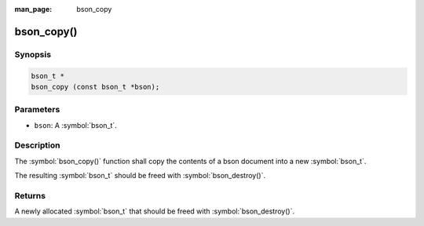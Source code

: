 :man_page: bson_copy

bson_copy()
===========

Synopsis
--------

.. code-block:: c

  bson_t *
  bson_copy (const bson_t *bson);

Parameters
----------

* ``bson``: A :symbol:`bson_t`.

Description
-----------

The :symbol:`bson_copy()` function shall copy the contents of a bson document into a new :symbol:`bson_t`.

The resulting :symbol:`bson_t` should be freed with :symbol:`bson_destroy()`.

Returns
-------

A newly allocated :symbol:`bson_t` that should be freed with :symbol:`bson_destroy()`.


